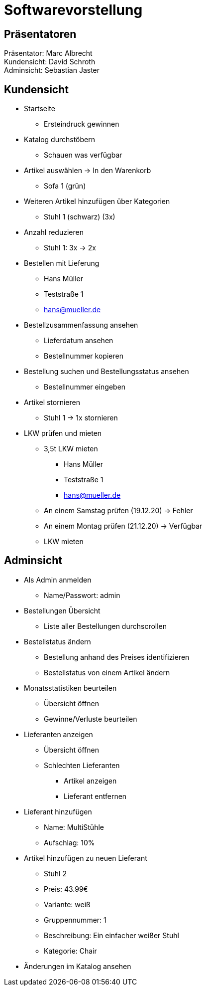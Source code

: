 = Softwarevorstellung

== Präsentatoren

Präsentator: Marc Albrecht +
Kundensicht: David Schroth +
Adminsicht: Sebastian Jaster +

== Kundensicht

- Startseite
  * Ersteindruck gewinnen
- Katalog durchstöbern
  * Schauen was verfügbar
- Artikel auswählen -> In den Warenkorb
  * Sofa 1 (grün)
- Weiteren Artikel hinzufügen über Kategorien
  * Stuhl 1 (schwarz) (3x)
- Anzahl reduzieren
  * Stuhl 1: 3x -> 2x
- Bestellen mit Lieferung
  * Hans Müller
  * Teststraße 1
  * hans@mueller.de
- Bestellzusammenfassung ansehen
  * Lieferdatum ansehen
  * Bestellnummer kopieren
- Bestellung suchen und Bestellungsstatus ansehen
  * Bestellnummer eingeben
- Artikel stornieren
  * Stuhl 1 -> 1x stornieren
- LKW prüfen und mieten
  * 3,5t LKW mieten
  ** Hans Müller
  ** Teststraße 1
  ** hans@mueller.de
  * An einem Samstag prüfen (19.12.20) -> Fehler
  * An einem Montag prüfen (21.12.20) -> Verfügbar
  * LKW mieten

== Adminsicht

- Als Admin anmelden
  * Name/Passwort: admin
- Bestellungen Übersicht
  * Liste aller Bestellungen durchscrollen
- Bestellstatus ändern
  * Bestellung anhand des Preises identifizieren
  * Bestellstatus von einem Artikel ändern
- Monatsstatistiken beurteilen
  * Übersicht öffnen
  * Gewinne/Verluste beurteilen
- Lieferanten anzeigen
  * Übersicht öffnen
  * Schlechten Lieferanten
  ** Artikel anzeigen
  ** Lieferant entfernen
- Lieferant hinzufügen
  * Name: MultiStühle
  * Aufschlag: 10%
- Artikel hinzufügen zu neuen Lieferant
  * Stuhl 2
  * Preis: 43.99€
  * Variante: weiß
  * Gruppennummer: 1
  * Beschreibung: Ein einfacher weißer Stuhl
  * Kategorie: Chair
- Änderungen im Katalog ansehen